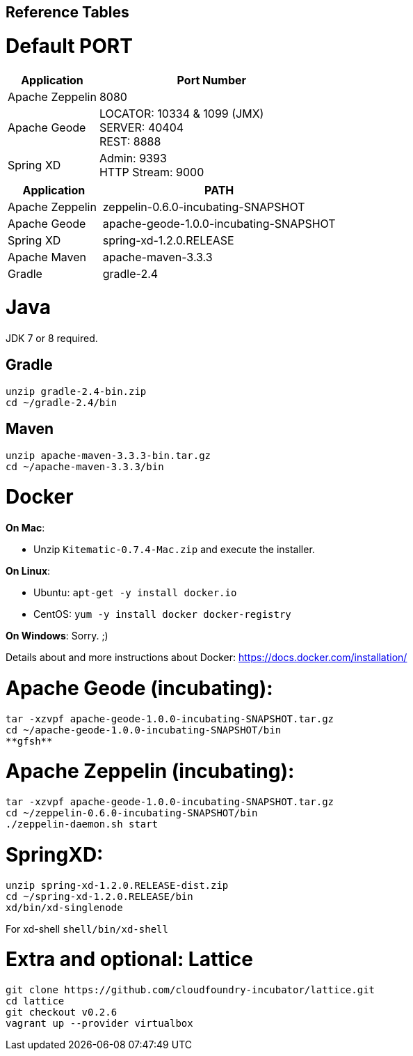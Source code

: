 
## Reference Tables

# Default PORT

[cols="2,5a", options="header"]
|===
| Application |Port Number
| Apache Zeppelin| 8080
| Apache Geode| LOCATOR: 10334 & 1099 (JMX) +
                SERVER: 40404 +
                REST: 8888
| Spring XD| Admin: 9393 +
             HTTP Stream: 9000
|===

[cols="2,5a", options="header"]
|===
| Application | PATH
| Apache Zeppelin| zeppelin-0.6.0-incubating-SNAPSHOT
| Apache Geode| apache-geode-1.0.0-incubating-SNAPSHOT
| Spring XD| spring-xd-1.2.0.RELEASE
| Apache Maven | apache-maven-3.3.3
| Gradle | gradle-2.4
|===


# Java
JDK 7 or 8 required.

## Gradle
----
unzip gradle-2.4-bin.zip
cd ~/gradle-2.4/bin
----

## Maven
----
unzip apache-maven-3.3.3-bin.tar.gz
cd ~/apache-maven-3.3.3/bin
----

# Docker

*On Mac*:

  * Unzip `Kitematic-0.7.4-Mac.zip` and execute the installer.

*On Linux*:

  * Ubuntu: `apt-get -y install docker.io`
  * CentOS: `yum -y install docker docker-registry`

*On Windows*: Sorry. ;)

Details about and more instructions about Docker: https://docs.docker.com/installation/

# Apache Geode (incubating):

----
tar -xzvpf apache-geode-1.0.0-incubating-SNAPSHOT.tar.gz
cd ~/apache-geode-1.0.0-incubating-SNAPSHOT/bin
**gfsh**
----

# Apache Zeppelin (incubating):
----
tar -xzvpf apache-geode-1.0.0-incubating-SNAPSHOT.tar.gz
cd ~/zeppelin-0.6.0-incubating-SNAPSHOT/bin
./zeppelin-daemon.sh start
----

# SpringXD:
----
unzip spring-xd-1.2.0.RELEASE-dist.zip
cd ~/spring-xd-1.2.0.RELEASE/bin
xd/bin/xd-singlenode
----

For xd-shell  `shell/bin/xd-shell`

# Extra and optional: Lattice
----
git clone https://github.com/cloudfoundry-incubator/lattice.git
cd lattice
git checkout v0.2.6
vagrant up --provider virtualbox
----
